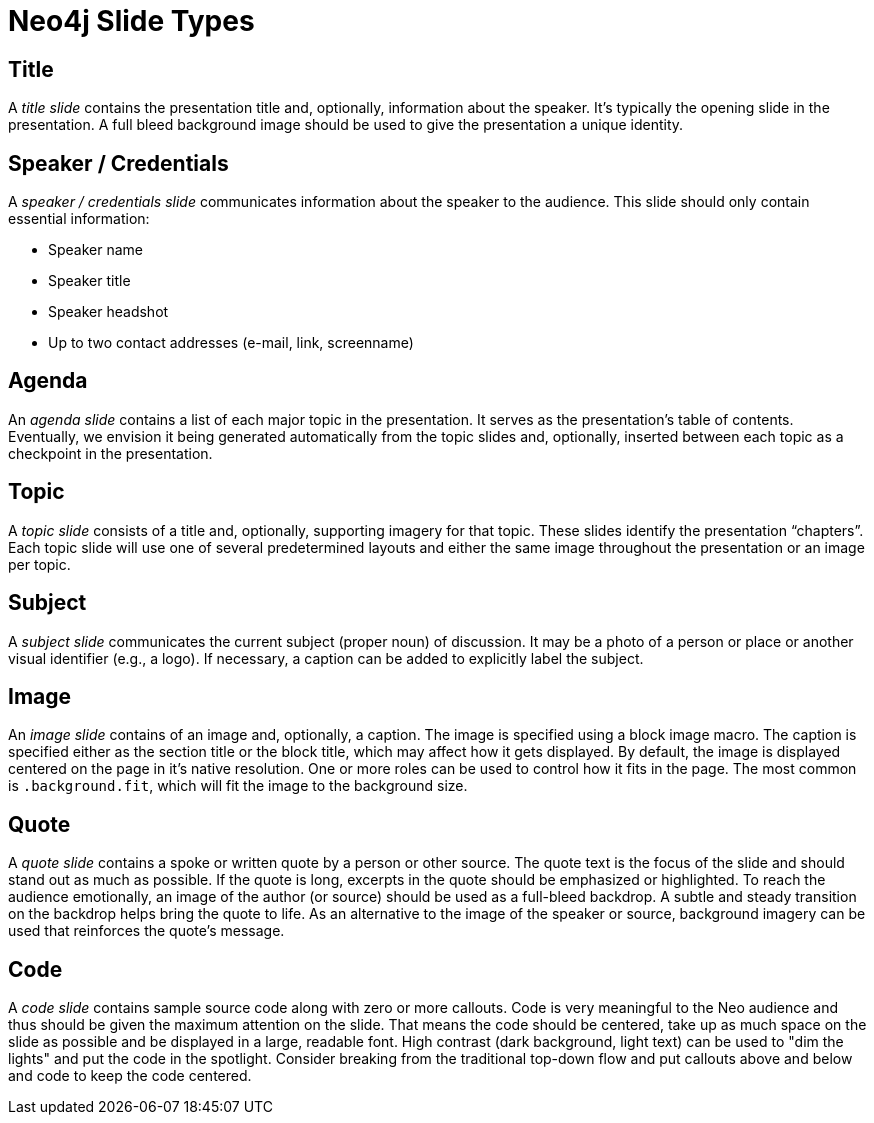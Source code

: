 = Neo4j Slide Types

== Title

A _title slide_ contains the presentation title and, optionally, information about the speaker.
It's typically the opening slide in the presentation.
A full bleed background image should be used to give the presentation a unique identity.

== Speaker / Credentials

A _speaker / credentials slide_ communicates information about the speaker to the audience.
This slide should only contain essential information:

* Speaker name
* Speaker title
* Speaker headshot
* Up to two contact addresses (e-mail, link, screenname)

== Agenda

An _agenda slide_ contains a list of each major topic in the presentation.
It serves as the presentation's table of contents.
Eventually, we envision it being generated automatically from the topic slides and, optionally, inserted between each topic as a checkpoint in the presentation.

== Topic

A _topic slide_ consists of a title and, optionally, supporting imagery for that topic.
These slides identify the presentation "`chapters`".
Each topic slide will use one of several predetermined layouts and either the same image throughout the presentation or an image per topic.

== Subject

A _subject slide_ communicates the current subject (proper noun) of discussion.
It may be a photo of a person or place or another visual identifier (e.g., a logo).
If necessary, a caption can be added to explicitly label the subject.

== Image

An _image slide_ contains of an image and, optionally, a caption.
The image is specified using a block image macro.
The caption is specified either as the section title or the block title, which may affect how it gets displayed.
By default, the image is displayed centered on the page in it's native resolution.
One or more roles can be used to control how it fits in the page.
The most common is `.background.fit`, which will fit the image to the background size.

== Quote

A _quote slide_ contains a spoke or written quote by a person or other source.
The quote text is the focus of the slide and should stand out as much as possible.
If the quote is long, excerpts in the quote should be emphasized or highlighted.
To reach the audience emotionally, an image of the author (or source) should be used as a full-bleed backdrop.
A subtle and steady transition on the backdrop helps bring the quote to life.
As an alternative to the image of the speaker or source, background imagery can be used that reinforces the quote's message.

== Code

A _code slide_ contains sample source code along with zero or more callouts.
Code is very meaningful to the Neo audience and thus should be given the maximum attention on the slide.
That means the code should be centered, take up as much space on the slide as possible and be displayed in a large, readable font.
High contrast (dark background, light text) can be used to "dim the lights" and put the code in the spotlight.
Consider breaking from the traditional top-down flow and put callouts above and below and code to keep the code centered.


